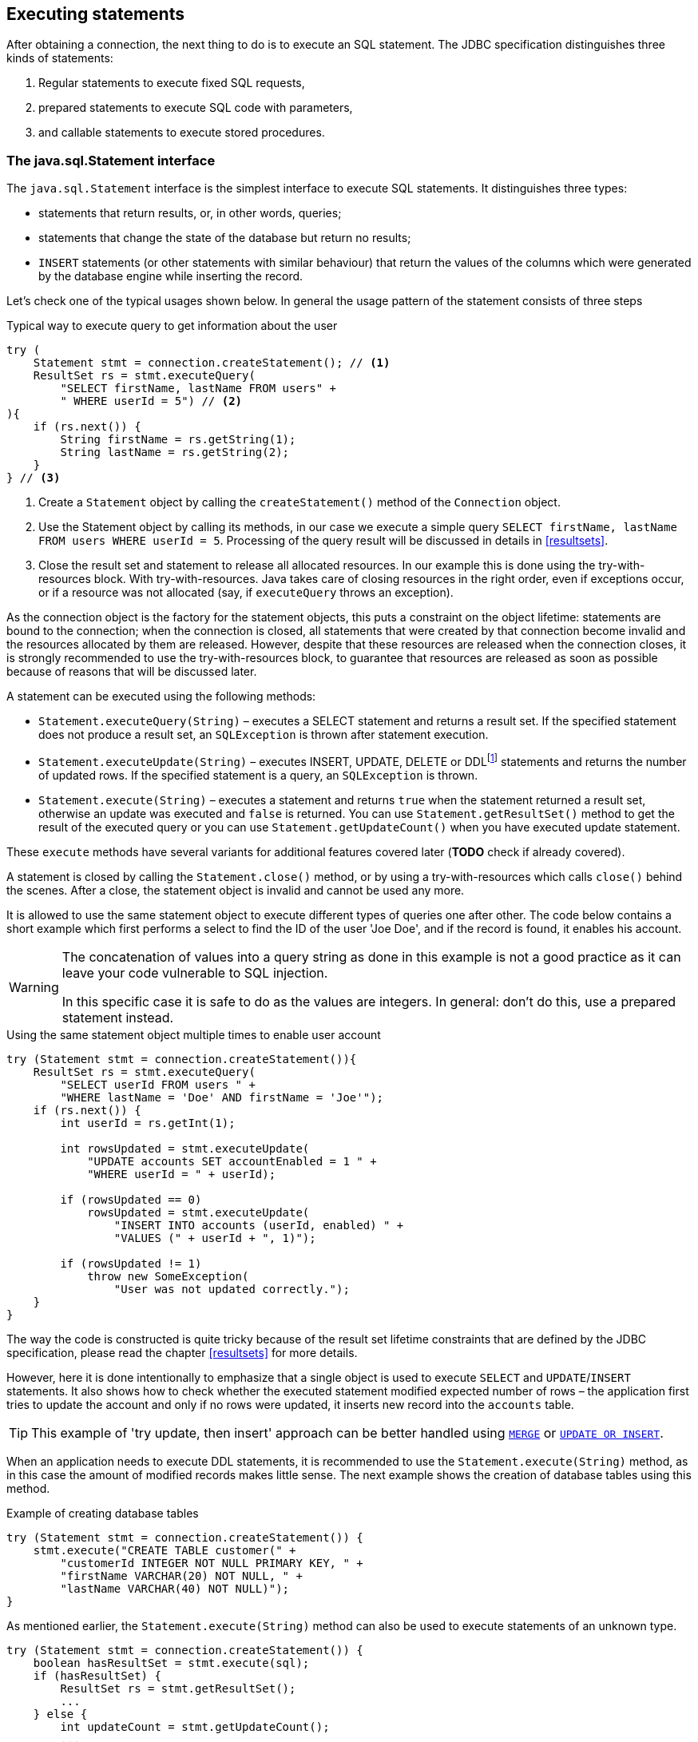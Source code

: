 [[statements]]
== Executing statements

After obtaining a connection, the next thing to do is to execute an SQL
statement. The JDBC specification distinguishes three kinds of statements:

1. Regular statements to execute fixed SQL requests, 
2. prepared statements to execute SQL code with parameters, 
3. and callable statements to execute stored procedures.

=== The java.sql.Statement interface

The `java.sql.Statement` interface is the simplest interface to execute
SQL statements. It distinguishes three types:

* statements that return results, or, in other words, queries;
* statements that change the state of the database but return no results;
* `INSERT` statements (or other statements with similar behaviour) that return the values of the 
columns which were generated by the database engine while inserting the record.

Let's check one of the typical usages shown below. In general the usage
pattern of the statement consists of three steps

[source,java]
.Typical way to execute query to get information about the user
----
try (
    Statement stmt = connection.createStatement(); // <1>
    ResultSet rs = stmt.executeQuery(
        "SELECT firstName, lastName FROM users" +
        " WHERE userId = 5") // <2>
){
    if (rs.next()) {
        String firstName = rs.getString(1);
        String lastName = rs.getString(2);
    }
} // <3>
----

<1> Create a `Statement` object by calling the
`createStatement()` method of the `Connection` object.

<2> Use the Statement object by calling its methods, in our
case we execute a simple query
`SELECT firstName, lastName FROM users WHERE userId = 5`. Processing of the query result will be discussed in details in <<resultsets>>.

<3> Close the result set and statement to release all allocated resources. In
our example this is done using the try-with-resources block. With try-with-resources.
Java takes care of closing resources in the right order, even if exceptions occur, or
if a resource was not allocated (say, if `executeQuery` throws an exception).

As the connection object is the factory for the statement objects, this
puts a constraint on the object lifetime: statements are bound to the
connection; when the connection is closed, all statements that were
created by that connection become invalid and the resources allocated by
them are released. However, despite that these resources are
released when the connection closes, it is strongly recommended to use the try-with-resources
block, to guarantee that resources are released as soon as possible
because of reasons that will be discussed later.

A statement can be executed using the following methods:

* `Statement.executeQuery(String)` – executes a SELECT statement and
returns a result set. If the specified statement does not produce a result set, 
an `SQLException` is thrown after statement execution.
* `Statement.executeUpdate(String)` – executes INSERT, UPDATE, DELETE or
DDLfootnote:[DDL – Data Definition Language. This term is used to group
all statements that are used to manipulate database schema, i.e.
creation of tables, indices, views, etc.] statements and returns the
number of updated rows. If the specified statement is a query, an
`SQLException` is thrown.
* `Statement.execute(String)` – executes a statement and returns `true`
when the statement returned a result set, otherwise an update was
executed and `false` is returned. You can use `Statement.getResultSet()`
method to get the result of the executed query or you can use
`Statement.getUpdateCount()` when you have executed update statement.

These `execute` methods have several variants for additional features covered 
later (*TODO* check if already covered).

A statement is closed by calling the `Statement.close()` method, or by using 
a try-with-resources which calls `close()` behind the scenes. After
a close, the statement object is invalid and cannot be used any more.

It is allowed to use the same statement object to execute different types of
queries one after other. The code below contains a short example
which first performs a select to find the ID of the user
'Joe Doe', and if the record is found, it enables his account.

[WARNING]
====
The concatenation of values into a query string as done in this example is not a good practice as it 
can leave your code vulnerable to SQL injection.

In this specific case it is safe to do as the values are integers. In general: don't do this, use a 
prepared statement instead.
====

[source,java]
.Using the same statement object multiple times to enable user account
----

try (Statement stmt = connection.createStatement()){
    ResultSet rs = stmt.executeQuery(
        "SELECT userId FROM users " + 
        "WHERE lastName = 'Doe' AND firstName = 'Joe'");
    if (rs.next()) {
        int userId = rs.getInt(1);
        
        int rowsUpdated = stmt.executeUpdate(
            "UPDATE accounts SET accountEnabled = 1 " +
            "WHERE userId = " + userId);
            
        if (rowsUpdated == 0)
            rowsUpdated = stmt.executeUpdate(
                "INSERT INTO accounts (userId, enabled) " +
                "VALUES (" + userId + ", 1)");
                
        if (rowsUpdated != 1) 
            throw new SomeException(
                "User was not updated correctly.");
    }
}
----

The way the code is constructed is quite tricky because of the result
set lifetime constraints that are defined by the JDBC specification, please
read the chapter <<resultsets>> for more details.

However, here it is done intentionally to emphasize that a single
object is used to execute `SELECT` and `UPDATE`/`INSERT` statements. It also
shows how to check whether the executed statement modified expected
number of rows – the application first tries to update the account and only
if no rows were updated, it inserts new record into the `accounts`
table.

[TIP]
======
This example of 'try update, then insert' approach can be better handled 
using https://www.firebirdsql.org/file/documentation/reference_manuals/fblangref25-en/html/fblangref25-dml-merge.html[`MERGE`^]
or https://www.firebirdsql.org/file/documentation/reference_manuals/fblangref25-en/html/fblangref25-dml-update-or-insert.html[`UPDATE OR INSERT`^].
======

When an application needs to execute DDL statements, it is recommended to
use the `Statement.execute(String)` method, as in this case the amount of
modified records makes little sense. The next example shows the
creation of database tables using this method.

[source,java]
.Example of creating database tables
----
try (Statement stmt = connection.createStatement()) {
    stmt.execute("CREATE TABLE customer(" + 
        "customerId INTEGER NOT NULL PRIMARY KEY, " + 
        "firstName VARCHAR(20) NOT NULL, " + 
        "lastName VARCHAR(40) NOT NULL)");
}
----

As mentioned earlier, the `Statement.execute(String)` method can
also be used to execute statements of an unknown type.

[source,java]
----
try (Statement stmt = connection.createStatement()) {
    boolean hasResultSet = stmt.execute(sql);
    if (hasResultSet) {
        ResultSet rs = stmt.getResultSet();
        ...
    } else {
        int updateCount = stmt.getUpdateCount();
        ...
    }
}
----

It is worth mentioning, that according to the JDBC specification
`getResultSet()` and `getUpdateCount()` methods can be only called once
per result, and in case of using Firebird, that means once per executed
statement, since Firebird does not support multiple results from a
single statement. Calling the methods the second time will cause an
exception.

// TODO May need some revision to address retrieval of update counts after the result set

=== Statement behind the scenes

The previous examples requires us to discuss the statement object
dynamics, its life cycle and how it affects other subsystems in details.

==== Statement dynamics

When a Java application executes a statement, a lot more operations
happen behind the scenes:

1.  A new statement object is allocated on the server. Firebird returns
a 32-bit identifier of the allocated object, a statement
handle, that must be used in next operations.
2.  An SQL statement is compiled into an executable form and is
associated with the specified statement handle.
3.  Jaybird asks the server to describe the statement and Firebird returns
information about the statement type and possible statement input
parameters (we will discuss this with prepared statements) and output
parameters, namely the result set columns.
4.  If no parameters are required for the statement, Jaybird tells
Firebird to execute statement passing the statement handle into
corresponding method.

After this Jaybird has to make a decision depending on the operation
that was called.

* If `Statement.execute()` was used, Jaybird only checks the
statement type to decide whether it should return true, telling the
application that there is a result set for this operation, or false, if
statement did not return any result set.
* If `Statement.executeUpdate()` was called, Jaybird asks Firebird
to give the information about the number of affected rows. This method
can be called only if the statement type tells that no result set can be
returned by the statement. 
+
When called for queries, an exception
is thrown despite the fact that the statement was successfully executed
on the server.
* If `Statement.executeQuery()` was called and the statement type
indicates that a result set can be returned, Jaybird constructs a `ResultSet`
object and returns it to the application. No additional checks, like
whether the result set contains rows, are performed, as it is the
responsibility of the `ResultSet` object. 
+
If this method is used for statements that do not return result set, an exception is thrown despite
the fact that the statement was successfully executed on the server.

[WARNING]
=====
The described behaviour may change in the future by throwing the exception
*before* executing the statement.
=====

When an application does not need to know how many rows were modified,
it should use the `execute()` method instead of `executeUpdate()`.
This saves an additional call to the server to get the number of modified
rows which can increase the performance in the situations where
network latency is comparable with the statement execution times.

The `execute()` method is also the only method that can be used when the
application does not know what kind of statement is being executed (for
example, an application that allows the user to enter SQL statements to
execute).

After using the statement object, an application should close it. Two
different possibilities exist: to close the result set object
associated with the statement handle and to close the statement completely.

If, for example, we want to reuse the statement object for another
query, it is not necessary to completely release the allocated
structures. Jaybird is required only to compile a new statement before
using it, in other words we can skip step 1. This saves us one
round-trip to the server over the network, which might improve the
application performance.

If we close the statement completely, the allocated statement handle is
no longer usable. Jaybird could allocate a new statement handle, however
the JDBC specification does not allow use of a `Statement` object after
`close()` method has been called.

==== Statement lifetime and DDL

Step 2 in the previous section is probably the most important, and
usually, most expensive part of the statement execution life cycle.

When Firebird server receives the "prepare
statement" call, it parses the SQL statement and converts it into the
executable form: BLR. BLR, or Binary Language Representation, contains 
low-level commands to traverse the database tables, conditions that are used 
to filter records, defines the order in which records are accessed, indices 
that are used to improve the performance, etc.

When a statement is prepared, it holds the references to all database object
definitions that are used during that statement execution. This
mechanism preserves the database schema consistency, it saves the
statement objects from "surprises" like accessing a database table
that has been removed by another application.

However, holding a reference on the database objects has one very
unpleasant effect: it is not possible to upgrade the database schema,
if there are active connections to the database with open statements
referencing the objects being upgraded. In other words, if two
application are running and one is trying to modify the table, view,
procedure or trigger definition while another one is accessing those
objects, the first application will receive an error 335544453 "object
is in use".

Therefore it is strongly recommended to close the statement as soon as
it is no longer needed. This invalidates the BLR and release all
references to the database objects, making them available for the
modification.

Special care should be taken when the statement pooling is used. In that case statements are not 
released even if the `close()` method is called. The only possibility to close the pooled
statements is to close the pooled connections. Please check the
documentation of your connection pool for more information.

=== The java.sql.PreparedStatement interface

As we have seen, Jaybird already performs internal optimization when it
comes to multiple statement execution – it can reuse the allocated
statement handle in subsequent calls. However this improvement is very
small and sometimes can even be neglible compared to the time
needed to compile the SQL statement into the BLR form.

The `PreparedStatement` interface addresses such inefficiencies. An object
that implements this interface represents a precompiled statement that
can be executed multiple times. If we use the execution flow described
in the "<<Statement dynamics>>" section, it allows us
to go directly to the step 4 for repeated executions.

However, executing the same statement with the same values makes little
sense, unless we want to fill the table with the same data, which
usually is not the case. Therefore, JDBC provides support for 
parametrized statements – SQL statements where literals are replaced
with question marks (`?`), so called positional parameters. The application then assigns values to 
the parameters before executing the statement.

Our first example in this chapter can be rewritten as shown below. At first glance the code becomes 
more complicated without any visible advantage.

[source,java]
.Example for user account update rewritten using prepared statements
----
try (
    PreparedStatement stmt1 = connection.prepareStatement(
        "SELECT userId FROM users WHERE " + 
        "lastName = ? AND firstName = ?");
) {
    stmt1.setString(1, "Doe");
    stmt1.setString(2, "Joe");
    try (ResultSet rs = stmt1.executeQuery()) {
    
        if (rs.next()) {
            int userId = rs.getInt(1);

            try (
                PreparedStatement stmt2 =
                    connection.prepareStatement(
                        "UPDATE accounts SET accountEnabled = 1 " +
                        "WHERE userId = ?" );
            ) {
                stmt2.setInt(1, userId);

                int rowsUpdated = stmt2.executeUpdate();

                if (rowsUpdated == 0) {
                    try (
                        PreparedStatement stmt3 =
                            connection.prepareStatement(
                                "INSERT INTO accounts " +
                                "(userId, enabled) VALUES (?, 1)");
                    ) {
                        stmt3.setInt(1, userId);
                        rowsUpdated = stmt3.executeUpdate();
                    }
                }
                if (rowsUpdated != 1)
                    throw new SomeException(
                        "User was not updated correctly.");
            }
        }
    }
}
----

* First, instead of using just one statement object we have to use three
– one per statement.
* Second, before executing the statement we have to set parameters
first. As is shown in the example, parameters are referenced by
their position. The `PreparedStatement` interface provides setter
methods for all primitive types in Java as well as for some widely used
SQL data types (BLOBs, CLOBs, etc.). The `NULL` value is set by calling
the `PreparedStatement.setNull(int)` method.
* Third, we are now forced to use four nested try-with-resources blocks,
which makes code less readable.

So, where's the advantage? First of all, prepared statements parameters protect against SQL 
injection as the values are sent separately from the statement itself. It is not possible to change 
the meaning of a statement due to incorrect string concatenation, so data leaks or other problems
cause by SQL injection can be avoided. Second of all, the driver handles conversion of Java object 
types to the correct format for the target datatype in Firebird: you don't need to convert a Java
value to the correct string literal format for Firebirds SQL dialect.

And to address some of the identified problems, we can redesign our application
to prepare those statements before calling that code (for example in a
constructor) and close them when application is shut down. In this case
the code is even more compact (see the next example). Unfortunately the
application is now responsible for prepared statement management. When
a connection is closed, the prepared statement object will be invalidated,
but the application will not be notified. Also, if the
application uses similar statements in different parts of the
application, the refactoring might affect many classes, possibly
destabilizing the code. So, the refactoring on this example is not
something we want to do.

[source,java]
.Rewritten example to let application manage prepared statements
----
// prepared statement management
PreparedStatement queryStmt = 
    connection.prepareStatement(queryStr);
PreparedStatement updateStmt = 
    connection.prepareStatement(updateStr);
PreparedStatement insertStmt = 
    connection.prepareStatement(insertStr);
    
......................

// query management
queryStmt.clearParameters();
queryStmt.setString(1, "Doe");
queryStmt.setString(2, "Joe");
try (ResultSet rs = queryStmt.executeQuery()) {

    if (rs.next()) {
        int userId = rs.getInt(1);
        
        updateStmt.clearParameters();
        updateStmt.setInt(1, userId);
        int rowsUpdated = updateStmt.executeUpdate();
        
        if (rowsUpdated == 0) {
            insertStmt.clearParameters();
            insertStmt.setInt(1, userId);
            rowsUpdated = insertStmt.executeUpdate();
            
        if (rowsUpdated != 1) 
           throw new SomeException(
               "User was not updated correctly.");
    }
}
......................

// prepared statement cleanup
insertStmt.close();
updateStmt.close();
queryStmt.close();
----

The answer to the advantage question is hidden in the
`prepareStatement(String)` call. Since the same statement can be used
for different parameter values, the connection object could have a possibility to
perform prepared statement caching. A JDBC driver can ignore the request
to close the prepared statement, save it internally and reuse it each
time application asks to prepare an SQL statement that is known to the
connection.

NOTE: Jaybird currently does not perform statement caching

////
=== Prepared statement pooling

*TODO* Feature not supported by Jaybird 3, remove entirely?

As was mentioned before, connection pooling was introduced to reduce
the time needed to obtain a connection. Despite its rich features, the
operation of obtaining new connection in Firebird is cheap – usually
connection pooling in an application that heavily opens and closes
connection brings ~5% of performance.

However there is one more way to speed the application. Execution of
statements in Firebird always happens in three steps:

* Compile the SQL statement into an internal BLR representation, save it
in an internal structure and assign a statement handle to a compiled
statement.
* Execute the statement. First application checks whether the compiled
statement has any parameters and sets them if needed. After that
statement is executed using special call.
* Obtain results of the statement execution, for example number of
updated rows or a result set.

The obvious approach is to save the compiled statement and use it later.
JDBC specification already contains a `java.sql.PreparedStatement`
interface exactly for such purposes. An application prepares statement and
uses it multiple times. This approach works fine within the context of
the same connection.

However, when connection pooling is used, an application can no longer
cache prepared statements, since they are bound to the connection it
obtained from the pool. The application must close all prepared statements
before giving the connection back to pool, but even if it does not do this,
the connection pool will perform this automatically according to the JDBC
specification. All advantages of the prepared statements are undone –
when the application obtains next connection from the pool, it must
re-prepare statements.

The solution to the problem is to use a connection pool that does statement pooling
internally.

[WARNING]
*INFORMATION BELOW IS LARGELY OUTDATED*

The solution to the problem is to allow connection pool do statement pooling
internally. In this case all code remains compliant with the JDBC
specification saving all advantages of prepared statements.

Jaybird 2.1 connection pool has `maxStatements` property that controls
the behavior of the prepared statement pooling:

* If property is set to 0, no statement pooling is performed.
* If property is set to value `n>0`, connection pool will save maximum
_n_ `java.sql.PreparedStatement` objects for the same SQL statement per
connection. Number of pooled `PreparedStatement` objects corresponding
to different SQL statements is not limited.

If application needs more prepared statements simultaneously (i.e. it
prepares new statement before releasing the one being currently in use),
connection pool transparently passes call to the connection object
without pooling those statements. In other words, the request to prepare
statement is always satisfied immediately, but only _n_ prepared
statements will remain pooled, rest will be deallocated when
*`PreparedStatement.close()` method is called.

Following limitations apply:

* Firebird can have approx. 20.000 active statement handles per
connection. Additional care should be used when specifying the value of
`maxStatements` property.
* Neither `java.sql.Statement` nor `java.sql.CallableStatement` objects
are pooled.
* A compiled statement in Firebird contains references on database
objects (tables, views, procedures, etc.) needed to execute that SQL
command. When a connection pool is used, those references are not released
preventing any structure modification of the database objects used in
the SQL statement. Therefore, if structure modification is needed,
connection pool with enabled statement pooling must be shut down.

==== Prepared statement pooling – advantages and drawbacks

Originally statement pooling was introduced to preserve the
`PreparedStatement` advantages when connection pooling is used. Since
the lifetime of the statement object is bound to the connection object,
prepared statement must be closed before the connection is released to
the connection pool.

When `FBConnectionPoolDataSource` or `FBWrappingDataSource` classes are
used to obtain database connections, prepared statement pooling is there
for granted. No application modification is needed to enable it, but the
performance improvement, depending on the application, might reach up to
50%.

Connections that were obtained via `DriverManager` do not provide
statement pooling and application must handle prepared statements
itself.

The biggest drawback of the statement pooling is the fact that statement
handle is not released even when application does not need the
statement, which in turn prevents database administrator to upgrade the
database schema. To overcome this issue two additional methods were
added to the connection pooling classes as well as the possibility to
switch the statement pooling off.

The `restart()` method defined in the `FBConnectionPoolDataSource` and
in the `FBWrappingDataSource` classes. This method closes all open
connection residing in the pool. Connections that are currently used in
the application are marked as "pending for close" and are deallocated as
soon as application returns them to the pool. This algorithm guarantees
that eventually all connections will be closed and statements will be
deallocated without closing the working applications. The only
requirement for successful database schema upgrade is that the
application does not "lock" the database objects before the upgrade
happens. Unfortunately there is no easy application design guidelines
that would guarantee the hot schema upgrade.

The `restart()` method can also be used during database schema upgrade
when the Firebird ClassicServer is used. There is an old issue related
to the architecture of the ClassicServer – each instance of the database
engine that is serving the application connection caches the metadata
information. So, even if the application did not have any open statement
and the database schema upgrade was successful, open connections will
not notice the change. The `restart()` method softly closes all open
connections that are not in use and ensures that new connections
obtained from the pool will use new ClassicServer instances with fresh
metadata information.

The `shutdown()` method defined in the pool classes that marks the pool
as invalid and closes all open connection regardless whether they are
currently in use or not. This method can be used if a short-time
application down time is acceptable. To continue functioning application
must construct a new pool and replace the old one since `shutdown()`
method invalidates the pool object.
////

[[callable-statement]]
=== The java.sql.CallableStatement interface

The `CallableStatement` interface extends `PreparedStatement` with
methods for executing and retrieving results from stored procedures. It
was introduced in JDBC specification in order to unify access to the
stored procedures across the database system. The main difference to
`PreparedStatement` is that the procedure call is specified using the
portable escaped syntax:footnote:[escape syntax in limited form also works for `Statement` and `PreparedStatement`]

.Unified escaped syntax for stored procedure execution
....
procedure call ::= {[?=]call <procedure-name>(<params>)}
params ::= <param> [, <param> ...]
....

Each stored procedure is allowed to take zero or more input parameters,
similar to the `PreparedStatement` interface. After being executed,
a procedure can either return data in the output parameters or it can
return a result set that can be traversed. Though the interface is
generic enough to support database engines that can return both and
have multiple result sets. These features are of no interest to Jaybird
users, since Firebird does not support them.

The IN and OUT parameters are specified in one statement. The syntax
above does not allow to specify the type of the parameter, therefore
additional facilities are needed to tell the driver which parameter is
will contain output values, the rest are considered to be IN parameters.

==== Firebird stored procedures

Firebird stored procedures represent a piece of code written in the PSQL
language that allows SQL statement execution at the native speed of the
engine and provides capabilities for a limited execution flow control.
The PSQL language is not general purpose language therefore its
capabilities are limited when it comes to interaction with other
systems.

Firebird stored procedures can be classified as follow:

* Procedures that do not return any results. These are stored procedures
that do not contain the `RETURNS` keyword in their header.
* Procedures that return only a single row of results. These are stored
procedures that contain the `RETURNS` keyword in their header, but do not
contain the `SUSPEND` keyword in their procedure body. These procedures
can be viewed as functions that return multiple values. These
procedures are executed by using the `EXECUTE PROCEDURE` statement.
* Procedures that return a result set, also called "selectable stored
procedures". These are stored procedures that contain the `RETURNS`
keyword in their header and the `SUSPEND` keyword in their procedure body,
usually within a loop. Selectable procedures are executed using the
`"SELECT * FROM myProcedure(...)"` SQL statement. It is also allowed to
use the `EXECUTE PROCEDURE` statement, however that might produce strange
results, since for selectable procedures is is equivalent to executing a
`SELECT` statement, but doing only one fetch after the select. If
the procedure implementation relies on the fact that all rows that it
returns must be fetched, the logic will be broken.

Consider the following stored procedure that returns factorial of the
specified number.

[source,sql]
.Source code for the procedure that multiplies two integers
----
CREATE PROCEDURE factorial(
    max_value INTEGER
) RETURNS (
    factorial INTEGER
) AS
    DECLARE VARIABLE temp INTEGER;
    DECLARE VARIABLE counter INTEGER;
BEGIN
    counter = 0;
    temp = 1;
    WHILE (counter <= max_value) DO BEGIN
        IF (counter = 0) THEN
            temp = 1;
        ELSE
            temp = temp * row_num;
        counter = counter + 1;
    END
END
----

This procedure can be executed using the EXECUTE PROCEDURE call. When it
is done in isql, the output looks as follow

.Output of the EXECUTE PROCEDURE call in isql
....
SQL> EXECUTE PROCEDURE factorial(5);

   FACTORIAL
============
         120
....

Now let's modify this procedure to return each intermediate result to the client.

[source,sql]
.Modified procedure that returns each intermediate result
----
CREATE PROCEDURE factorial(
    max_value INTEGER
) RETURNS (
    row_num INTEGER,
    factorial INTEGER
) AS
    DECLARE VARIABLE temp INTEGER;
    DECLARE VARIABLE counter INTEGER;
BEGIN
    counter = 0;
    temp = 1;
    WHILE (counter <= max_value) DO BEGIN
        IF (row_num = 0) THEN
            temp = 1;
        ELSE
            temp = temp * row_num;
        factorial = temp;
        row_num = counter;
        counter = counter + 1;
        SUSPEND;
    END
END
----

If you create this procedure using the isql command line tool and then
issue the `"SELECT * FROM test_selectable(5)"` statement, the output
will be like this:

.Output of the modified procedure
....
SQL> SELECT * FROM factorial(5);

     ROW_NUM    FACTORIAL
============ ============
           0            1
           1            1
           2            2
           3            6
           4           24
           5          120
....

==== Using the CallableStatement

Let's see how the procedures defined above can be accessed from Java.

First, we can execute this procedure from the first example in the
previous section using the EXECUTE PROCEDURE statement and
`PreparedStatement`, however this approach requires some more code for
result set handling.

[source,java]
.Example of using the PreparedStatement to call executable procedure
----
try (PreparedStatement stmt = connection.prepareStatement(
             "EXECUTE PROCEDURE factorial(?)")) {
    
    stmt.setInt(1, 2);
    
    try (ResultSet rs = stmt.executeQuery()) {
        rs.next(); // move cursor to the first row
        
        int result = rs.getInt(1);
    }
}
----

However, the standard for calling stored procedures in JDBC is to use the
`CallableStatement`. The call can be specified using the
escaped syntax, but native Firebird `EXECUTE PROCEDURE` syntax is also
supported.

// TODO Revise examples, 
// registering out parameter is not the 'right' method when producing result set
// The example is too overloaded by using selectable but handling as executable

[source,java]
.Accessing the executable procedure via CallableStatement
----
try (CallableStatement stmt = connection.prepareCall(
             "{call factorial(?,?)}")) {
    
    stmt.setInt(1, 2);
    stmt.registerOutParameter(2, Types.INTEGER);
    
    stmt.execute();
    
    int result = stmt.getInt(2);
}
----

Please note the difference in the number of parameters used in the
examples. The first example contained only IN parameter on position 1
and the OUT parameter was returned in the `ResultSet` on the first
position, so it was accessed via index 1.

The latter example additionally contains the OUT parameter in the call.
We have used the `CallableStatement.registerOutParameter` method to tell
the driver that the second parameter in our call is an OUT parameter of
type INTEGER. Parameters that were not marked as OUT are considered by
Jaybird as IN parameters. Finally the `"EXECUTE PROCEDURE factorial(?)"`
SQL statement is prepared and executed. After executing the procedure
call we get the result from the appropriate getter method.

It is worth mentioning that the stored procedure call preparation
happens in the `CallableStatement.execute` method, and not in the
`prepareCall` method of the `Connection` object. Reason for this
deviation from the specification is that Firebird does not
allow to prepare a procedure without specifying parameters and set them
only after the statement is prepared. It seems that this part of the
JDBC specification is modelled after the Oracle RDBMS and a workaround
for this issue had to be delivered. Another side effect of this issue
is, that it is allowed to intermix input and output parameters, for
example in the "IN, OUT, IN, OUT, OUT, IN" order. Not that it makes much
sense to do this, but it might help in some cases when porting
applications from another database server.

It is also allowed to use a procedure call parameter both as an input
and output parameter. It is recommended to use this only when porting
applications from the database servers that allow INOUT parameter types,
such as Oracle.

The actual stored procedure call using the `CallableStatement` is
equivalent to the call using the prepared statement as shown in
the first example. There is no measurable performance differences when
using the callable statement interface.

The JDBC specification allows another syntax for the stored procedure calls:

[source,java]
.Calling stored procedure using different syntax
----
try (CallableStatement stmt = connection.prepareCall(
             "{?= call factorial(?}")) {
    
    stmt.registerOutParameter(1, Types.INTEGER);
    stmt.setInt(2, 2);
    
    stmt.execute();
    
    int result = stmt.getInt(1);
}
----

Note, that input parameter now has index 2, and not 1 as
in the previous example. This syntax seems to be more intuitive, as it
looks like a function call. It is possible to use this syntax for
stored procedures that return more than one parameter by combining code
from the second and the last examples.

Firebird stored procedures can also return result sets. This is achieved
by using the SUSPEND keyword inside the procedure body. This keyword
returns the current values of the output parameters as a single row to
the client.

The following example is more complex and shows a stored procedure that
computes a set of factorial of the numbers up to the specified number of
rows.

The SELECT SQL statement is the natural way of accessing the selectable
procedures in Firebird. You "select" from such procedures using the
`Statement` or `PreparedStatement` objects.

// TODO Simplify example below

With minor issues it is also possible to access selectable stored
procedures through the `CallableStatement` interface. The escaped call
must include all IN and OUT parameters. After the call is prepared,
parameters are set the same way. However, the application must explicitly
tell the driver that selectable procedure is used and access to the
result set is desired. This is done by calling a Jaybird-specific method
as shown in the example below. When this is not done, the application has
access only to the first row of the result set. *TODO* Outdated?

The getter methods from the `CallableStatement` interface will provide
you access only to the first row of the result set. In order to get
access to the complete result set you have to either call the
`executeQuery` method or the `execute` method followed by `getResultSet`
method.

[source,java]
.Example of using selectable stored procedure via escaped syntax
----
import java.sql.*;
import org.firebirdsql.jdbc.*;
...
try (CallableStatement stmt = connection.prepareCall(
             "{call factorial(?, ?, ?)}")) {
    
    FirebirdCallableStatement fbStmt = 
            (FirebirdCallableStatement)stmt;
    fbStmt.setSelectableProcedure(true);
    
    stmt.setInt(1, 5);
    stmt.registerOutParameter(2, Types.INTEGER); // first OUT
    stmt.registerOutParameter(3, Types.INTEGER); // second OUT
    
    try (ResultSet rs = stmt.executeQuery()) {
    
        while(rs.next()) {
            int firstCol = rs.getInt(1);             // first OUT
            int secondCol = rs.getInt(2);            // second OUT
            int anotherSecondCol = stmt.getInt(3);   // second OUT
        }
    }
}
----

Note that OUT parameter positions differ when they are accessed through
the `ResultSet` interface (the `firstCol` and `secondCol` variables in
our example). They are numbered in the order of their appearance in the
procedure call starting with 1.

When OUT parameter is accessed through the `CallableStatement` interface
(the `anotherSecondCol` parameter in our example), the registered
position should be used. In this case the result set can be used for
navigation only.

==== Describing Output and Input Parameters

The `PreparedStatement.getMetaData` method is used to obtain description
of the columns that will be returned by the prepared SELECT statement.
The method returns an instance of `java.sql.ResultSetMetaData` interface
that among other descriptions provides the following:

* column type, name of the type, its scale and precision if relevant;
* column name, its label and the display size;
* name of the table, to which this column belongs;
* information whether the column is read-only or writable, whether it
contains signed numbers, whether it can contains NULL values, etc.

Additionally, the JDBC 3.0 specification introduced the interface
`java.sql.ParameterMetaData` that provides similar information for the
input parameters of both `PreparedStatement` and `CallableStatement`
objects.

NOTE: Due to the implementation specifics of the escaped syntax support
for callable statements, it is not allowed to call
`getParameterMetaData` before all OUT parameters are registered.
Otherwise the driver will try to prepare a procedure with an incorrect
number of parameters and the database server will generate an error.

=== Batch Updates

Batch updates are intended to group multiple update operations to be
submitted to a database server to be processed at once. Firebird does
not provide support for such functionalityfootnote:[Support is expected in Firebird 4 for prepared statements, Jaybird will add support in a future version], 
but Jaybird emulates it by issuing separate update commands.

==== Batch Updates with java.sql.Statement interface

The `Statement` interface defines three methods for batch updates:
`addBatch`, `executeBatch` and `clearBatch`. It is allowed to add
arbitrary INSERT/UPDATE/DELETE or DDL statement to the batch group.
Adding a statement that returns result set is an error.

[source,java]
.Example of batch updates using Statement object
----
try (Statement stmt = connection.createStatement()) {

    stmt.addBatch("UPDATE products " + 
        "SET amount = amount – 1 WHERE id = 1");
    stmt.addBatch("INSERT INTO orders(id, amount) VALUES(1, 1)");
    
    int[] updateCounts = stmt.executeBatch();
}
----

The JDBC specification recommends to turn the auto-commit mode off to
guarantee standard behavior for all databases. The specification
explicitly states that behavior in auto-commit case is implementation
defined. 

In auto-commit mode, Jaybird executes a batch in a single transaction, i.e. the
"all-or-nothing" principle. A new transaction is started before the
batch execution and is committed if there were no exceptions during batch
execution, or is rolled back if at least one batch command generated an
error.

The `Statement.executeBatch` method submits the job to the database
server. In case of successful execution of the complete batch, it
returns an array of integers containing update counts for each of the
commands. Possible values are:

* 0 or positive value – an update count for the corresponding update/DDL
statement.
* `Statement.SUCCESS_NO_INFO` – driver does not have any information
about the update count, but it knows that statement was executed
successfully.

The `Statement.executeBatch` method closes the current result set if one
is open. After successful execution the batch is cleared. Calling
`execute`, `executeUpdate` and `executeQuery` before the batch is
executed does not have any effect on the currently added batch
statements.

If at least one statement from the batch fails, a
`java.sql.BatchUpdateException` is thrown. Jaybird will stop executing
statements from batch after the first error. In auto-commit mode it will
also rollback the transaction. An application can obtain update counts
for the already executed statements using `getUpdateCounts` method of
the `BatchUpdateException` class. The returned array will always contain
fewer entries than there were statements in the batch, as it will only
report the update counts of succesfully executed statements.

==== Batch Updates with java.sql.PreparedStatement and java.sql.CallableStatement

Using batch updates with a prepared statement is conceptually similar to
the `java.sql.Statement` approach. The main difference is that only one
statement can be used, but with different sets of parameter values.

[source,java]
.Example of batch updates with PreparedStatement
----
try (PreparedStatement stmt = connection.prepareStatement(
             "INSERT INTO products(id, name) VALUES(?, ?)")) {
    
    stmt.setInt(1, 1);
    stmt.setString(2, "apple");
    stmt.addBatch();
    
    stmt.setInt(1, 2);
    stmt.setString(2, "orange");
    stmt.addBatch();
    
    int[] updateCounts = stmt.executeBatch();
}
----

[source,java]
.Example of batch updates with CallableStatement
----
try (CallableStatement stmt = connection.prepareCall(
             "{call add_product(?, ?)")) {
    
    stmt.setInt(1, 1);
    stmt.setString(2, "apple");
    stmt.addBatch();
    
    stmt.setInt(1, 2);
    stmt.setString(2, "orange");
    stmt.addBatch();
    
    int[] updateCounts = stmt.executeBatch();
}
----

=== Escape Syntax

The escape syntax was introduced as a portable JDBC-specific syntax to
represent parts of the SQL language that are (or were) usually implemented
differently by database vendors. The escaped syntax is also used to
define features that might not be implemented by the database server,
but can have an appropriate implementation in the driver.

The JDBC specification defines escaped syntax for the following

* scalar functions
* date and time literals
* outer joins
* calling stored procedures
* escape characters for LIKE clauses

==== Scalar Functions

Escaped syntax for the scalar function call is defined as

....
{fn <function-name> (argument list)}
....

For example `{fn concat('Firebird', 'Java')}` concatenates these two
words into `'FirebirdJava'` literal.
"<<jdbcescape>>" provides a list of supported scalar functions.

==== Date and Time Literals

It is possible to include date and time literals in SQL statements. In
order to guarantee that each database will interpret the literal
identically, the JDBC specification provides following syntax to specify
them:

Date literal escaped syntax:

....
{d 'yyyy-mm-dd'}
....

Time literal escaped syntax:

....
{t 'hh:mm:ss'}
....

Timestamp literal syntax (fractional seconds part `'.f...'` can be
omitted):

....
{ts 'yyyy-mm-dd hh:mm:ss.f...'}
....

==== Outer Joins

Due to the various approaches to specify outer joins (for instance, the
Oracle "(+)" syntax), the JDBC specification provides the following
syntax:

....
{oj <outer join>}
....

where the outer join is specified as

....
<outer join> ::=
    <table name> {LEFT|RIGHT|FULL} OUTER JOIN
    {<table name> | <outer join>} ON >search condition>
....

An example SQL statement would look like this:

....
SELECT * FROM {oj tableA a
    LEFT OUTER JOIN tableB b ON a.id = b.id}
....

==== Stored Procedures

The escaped syntax for stored procedures is described in details in the
the section <<callable-statement>>.

==== LIKE Escaped Characters

The percent sign (%) and underscore (_) characters are wild cards in
LIKE clause of the SQL statement. In order to interpret them literally
they must be preceded by the backslash character (\) that is called the
escape character. The escaped syntax for this case identifies which
character is used as an escape character:

....
{escape '<escape character>'}
....

